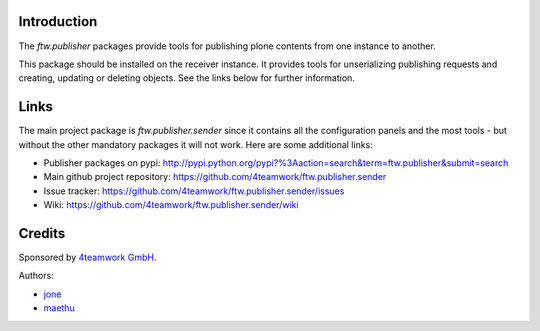 Introduction
============

The `ftw.publisher` packages provide tools for publishing plone contents from
one instance to another.

This package should be installed on the receiver instance. It provides tools
for unserializing publishing requests and creating, updating or deleting
objects. See the links below for further information.


Links
=====

The main project package is `ftw.publisher.sender` since it contains all the
configuration panels and the most tools - but without the other mandatory
packages it will not work.
Here are some additional links:

- Publisher packages on pypi: http://pypi.python.org/pypi?%3Aaction=search&term=ftw.publisher&submit=search
- Main github project repository: https://github.com/4teamwork/ftw.publisher.sender
- Issue tracker: https://github.com/4teamwork/ftw.publisher.sender/issues
- Wiki: https://github.com/4teamwork/ftw.publisher.sender/wiki


Credits
=======

Sponsored by `4teamwork GmbH <http://www.4teamwork.ch/>`_.

Authors:

- `jone <http://github.com/jone>`_
- `maethu <https://github.com/maethu>`_
